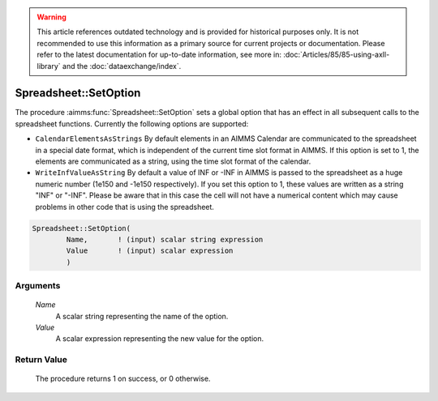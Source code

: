 .. warning::

   This article references outdated technology and is provided for historical purposes only. 
   It is not recommended to use this information as a primary source for current projects or documentation. 
   Please refer to the latest documentation for up-to-date information, see more in: :doc:`Articles/85/85-using-axll-library` 
   and the :doc:`dataexchange/index`.

.. aimms:procedure:: Spreadsheet::SetOption(Name, Value)

.. _Spreadsheet::SetOption:

Spreadsheet::SetOption
======================

The procedure :aimms:func:`Spreadsheet::SetOption` sets a global option that has
an effect in all subsequent calls to the spreadsheet functions.
Currently the following options are supported:

-  ``CalendarElementsAsStrings`` By default elements in an AIMMS
   Calendar are communicated to the spreadsheet in a special date
   format, which is independent of the current time slot format in
   AIMMS. If this option is set to 1, the elements are communicated as a
   string, using the time slot format of the calendar.

-  ``WriteInfValueAsString`` By default a value of INF or -INF in AIMMS
   is passed to the spreadsheet as a huge numeric number (1e150 and
   -1e150 respectively). If you set this option to 1, these values are
   written as a string "INF" or "-INF". Please be aware that in this
   case the cell will not have a numerical content which may cause
   problems in other code that is using the spreadsheet.

.. code-block:: aimms

    Spreadsheet::SetOption(
            Name,       ! (input) scalar string expression
            Value       ! (input) scalar expression
            )

Arguments
---------

    *Name*
        A scalar string representing the name of the option.

    *Value*
        A scalar expression representing the new value for the option.

Return Value
------------

    The procedure returns 1 on success, or 0 otherwise.
